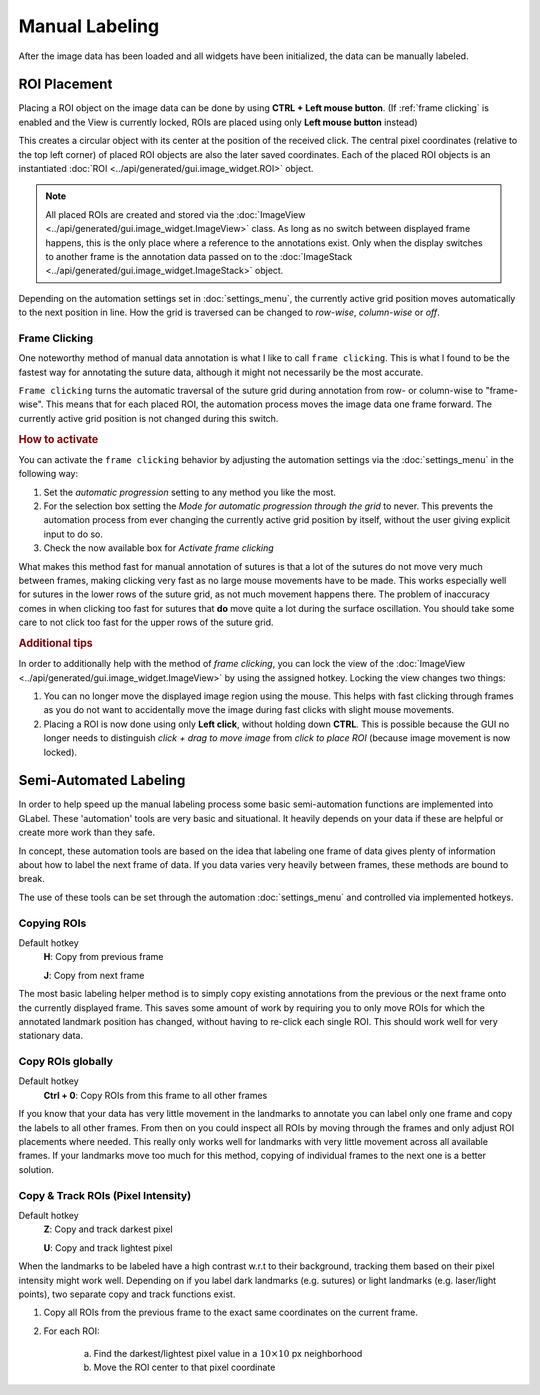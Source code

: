 ***************
Manual Labeling
***************
After the image data has been loaded and all widgets have been initialized, the data can be manually labeled.

ROI Placement
=============
Placing a ROI object on the image data can be done by using **CTRL + Left mouse button**.
(If :ref:`frame clicking` is enabled and the View is currently locked, ROIs are placed using only **Left mouse button** instead)

This creates a circular object with its center at the position of the received click. The central pixel coordinates
(relative to the top left corner) of placed ROI objects are also the later saved coordinates.
Each of the placed ROI objects is an instantiated :doc:`ROI <../api/generated/gui.image_widget.ROI>` object.

.. note:: All placed ROIs are created and stored via the :doc:`ImageView <../api/generated/gui.image_widget.ImageView>`
    class. As long as no switch between displayed frame happens, this is the only place where a reference to the
    annotations exist. Only when the display switches to another frame is the annotation data passed on to the
    :doc:`ImageStack <../api/generated/gui.image_widget.ImageStack>` object.

Depending on the automation settings set in :doc:`settings_menu`, the currently active grid position moves automatically
to the next position in line. How the grid is traversed can be changed to `row-wise`, `column-wise` or `off`.

.. _frame clicking:

Frame Clicking
--------------
One noteworthy method of manual data annotation is what I like to call ``frame clicking``.
This is what I found to be the fastest way for annotating the suture data, although it might not necessarily be the
most accurate.

``Frame clicking`` turns the automatic traversal of the suture grid during annotation from row- or column-wise to
"frame-wise". This means that for each placed ROI, the automation process moves the image data one frame forward. The
currently active grid position is not changed during this switch.

.. rubric:: How to activate

You can activate the ``frame clicking`` behavior by adjusting the automation settings via the :doc:`settings_menu` in
the following way:

1. Set the `automatic progression` setting to any method you like the most.
2. For the selection box setting the *Mode for automatic progression through the grid* to never.
   This prevents the automation process from ever changing the currently active grid position by itself, without the
   user giving explicit input to do so.
3. Check the now available box for *Activate frame clicking*

What makes this method fast for manual annotation of sutures is that a lot of the sutures do not move very much between
frames, making clicking very fast as no large mouse movements have to be made. This works especially well for sutures in
the lower rows of the suture grid, as not much movement happens there. The problem of inaccuracy comes in when clicking
too fast for sutures that **do** move quite a lot during the surface oscillation. You should take some care to not click
too fast for the upper rows of the suture grid.

.. rubric:: Additional tips

In order to additionally help with the method of `frame clicking`, you can lock the view of the
:doc:`ImageView <../api/generated/gui.image_widget.ImageView>` by using the assigned hotkey. Locking the view changes
two things:

1. You can no longer move the displayed image region using the mouse. This helps with fast clicking through frames as
   you do not want to accidentally move the image during fast clicks with slight mouse movements.
2. Placing a ROI is now done using only **Left click**, without holding down **CTRL**. This is possible because the GUI
   no longer needs to distinguish *click + drag to move image* from *click to place ROI* (because image movement is
   now locked).

Semi-Automated Labeling
=======================
In order to help speed up the manual labeling process some basic semi-automation functions are implemented into GLabel.
These 'automation' tools are very basic and situational. It heavily depends on your data if these are helpful or create
more work than they safe.

In concept, these automation tools are based on the idea that labeling one frame of data gives plenty of information
about how to label the next frame of data. If you data varies very heavily between frames, these methods are bound to
break.

The use of these tools can be set through the automation :doc:`settings_menu` and controlled via implemented hotkeys.

Copying ROIs
------------
Default hotkey
    **H**: Copy from previous frame

    **J**: Copy from next frame

The most basic labeling helper method is to simply copy existing annotations from the previous or the next frame onto
the currently displayed frame.
This saves some amount of work by requiring you to only move ROIs for which the annotated landmark position has changed,
without having to re-click each single ROI.
This should work well for very stationary data.

Copy ROIs globally
------------------
Default hotkey
    **Ctrl + 0**: Copy ROIs from this frame to all other frames

If you know that your data has very little movement in the landmarks to annotate you can label only one frame and copy
the labels to all other frames.
From then on you could inspect all ROIs by moving through the frames and only adjust ROI placements where needed.
This really only works well for landmarks with very little movement across all available frames.
If your landmarks move too much for this method, copying of individual frames to the next one is a better solution.

Copy & Track ROIs (Pixel Intensity)
-----------------------------------
Default hotkey
    **Z**: Copy and track darkest pixel

    **U**: Copy and track lightest pixel

When the landmarks to be labeled have a high contrast w.r.t to their background, tracking them based on their pixel
intensity might work well.
Depending on if you label dark landmarks (e.g. sutures) or light landmarks (e.g. laser/light points), two separate copy
and track functions exist.

1. Copy all ROIs from the previous frame to the exact same coordinates on the current frame.
2. For each ROI:

    a) Find the darkest/lightest pixel value in a :math:`10\times10` px neighborhood
    b) Move the ROI center to that pixel coordinate